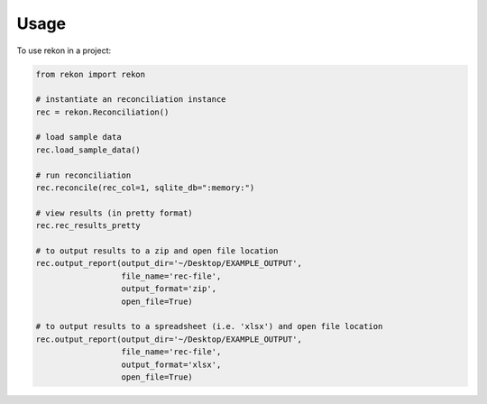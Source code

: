 =====
Usage
=====

To use rekon in a project:

.. code-block:: python

    from rekon import rekon

    # instantiate an reconciliation instance
    rec = rekon.Reconciliation()

    # load sample data
    rec.load_sample_data()

    # run reconciliation
    rec.reconcile(rec_col=1, sqlite_db=":memory:")

    # view results (in pretty format)
    rec.rec_results_pretty

    # to output results to a zip and open file location
    rec.output_report(output_dir='~/Desktop/EXAMPLE_OUTPUT',
                      file_name='rec-file',
                      output_format='zip',
                      open_file=True)

    # to output results to a spreadsheet (i.e. 'xlsx') and open file location
    rec.output_report(output_dir='~/Desktop/EXAMPLE_OUTPUT',
                      file_name='rec-file',
                      output_format='xlsx',
                      open_file=True)

